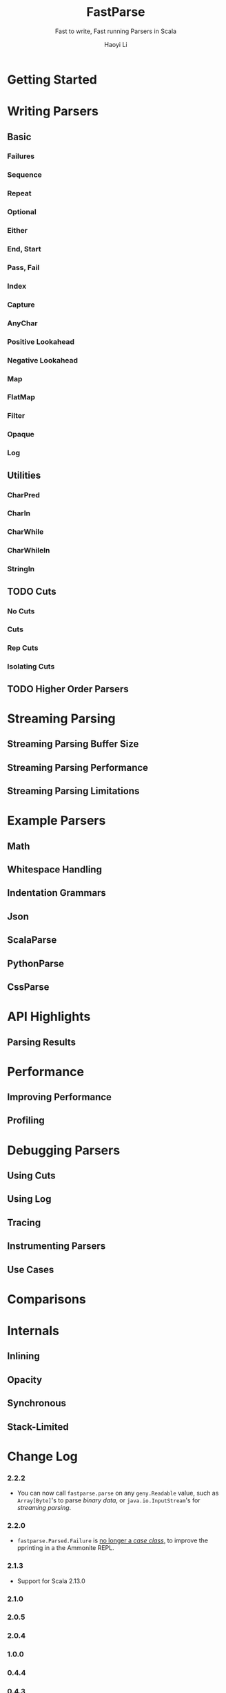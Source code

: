 #+TITLE: FastParse
#+SUBTITLE: Fast to write, Fast running Parsers in Scala
#+VERSION: 2.2.2
#+AUTHOR: Haoyi Li
#+STARTUP: overview
#+STARTUP: entitiespretty

* Getting Started
* Writing Parsers
** Basic
*** Failures
*** Sequence
*** Repeat
*** Optional
*** Either
*** End, Start
*** Pass, Fail
*** Index
*** Capture
*** AnyChar
*** Positive Lookahead
*** Negative Lookahead
*** Map
*** FlatMap
*** Filter
*** Opaque
*** Log

** Utilities
*** CharPred
*** CharIn
*** CharWhile
*** CharWhileIn
*** StringIn

** TODO Cuts
*** No Cuts
*** Cuts
*** Rep Cuts
*** Isolating Cuts

** TODO Higher Order Parsers
* Streaming Parsing
** Streaming Parsing Buffer Size
** Streaming Parsing Performance
** Streaming Parsing Limitations

* Example Parsers
** Math
** Whitespace Handling
** Indentation Grammars
** Json
** ScalaParse
** PythonParse
** CssParse

* API Highlights
** Parsing Results

* Performance
** Improving Performance
** Profiling

* Debugging Parsers
** Using Cuts
** Using Log
** Tracing
** Instrumenting Parsers
** Use Cases

* Comparisons
* Internals
** Inlining
** Opacity
** Synchronous
** Stack-Limited

* Change Log
*** 2.2.2
    - You can now call ~fastparse.parse~ on any ~geny.Readable~ value, such as
      ~Array[Byte]~'s to parse /binary data/, or ~java.io.InputStream~'s for
      /streaming parsing/.

*** 2.2.0
    - ~fastparse.Parsed.Failure~ is _no longer a /case class/,_
      to improve the pprinting in a the Ammonite REPL.

*** 2.1.3
    - Support for Scala 2.13.0

*** 2.1.0
*** 2.0.5
*** 2.0.4
*** 1.0.0
*** 0.4.4
*** 0.4.3
*** 0.4.2
*** 0.4.1
*** 0.4.0
*** 0.3.7
*** 0.3.6
*** 0.3.5
*** 0.3.4
*** 0.3.3
*** 0.3.2
*** 0.3.1
*** 0.2.1
*** 0.2.0
*** 0.1.7
*** 0.1.6

